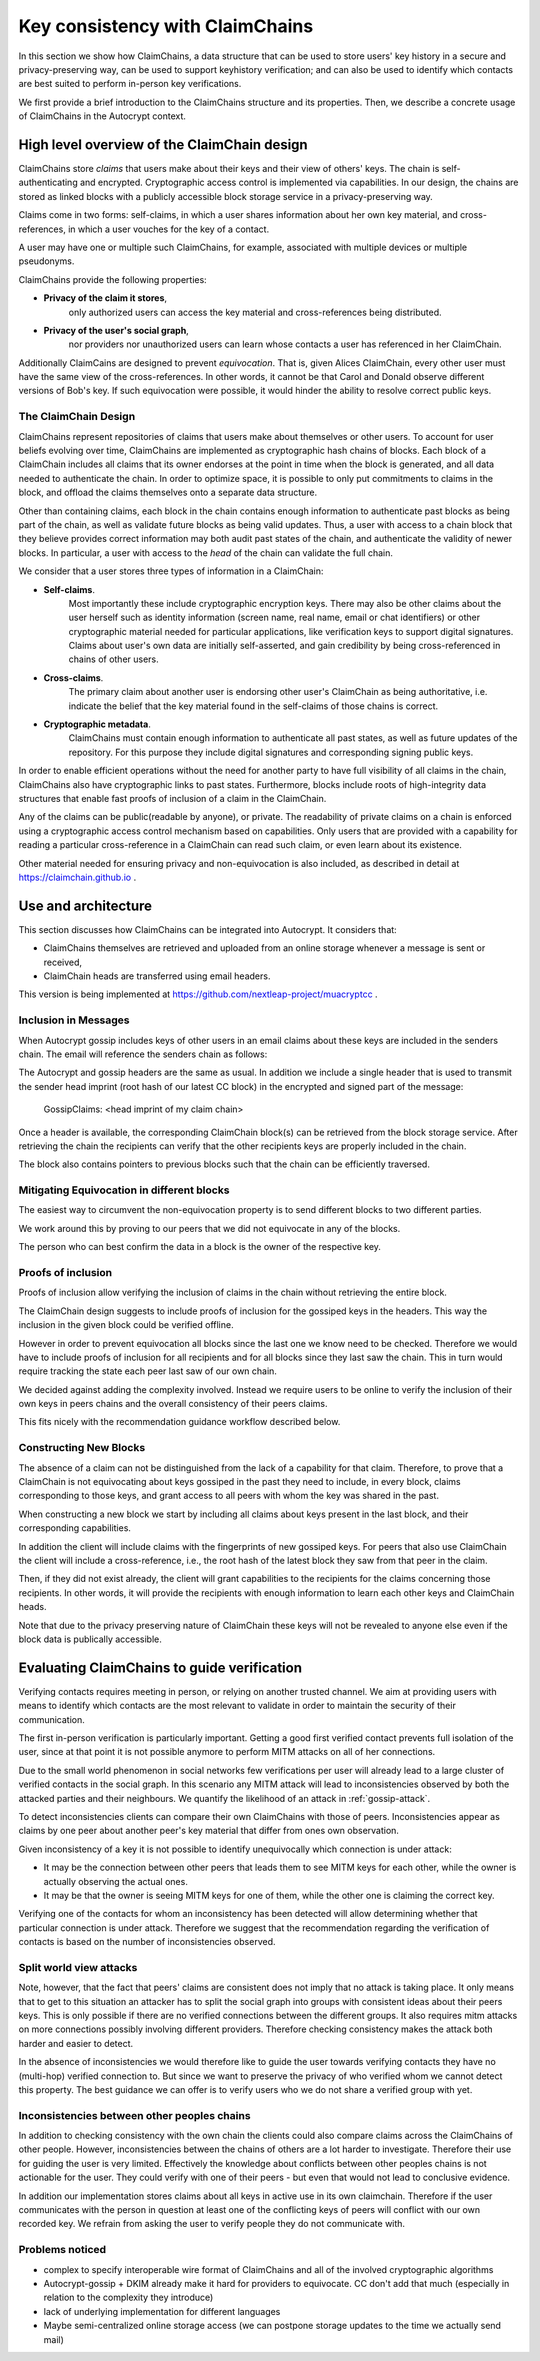 .. raw:: latex

    \newpage

Key consistency with ClaimChains
================================

In this section we show how ClaimChains,
a data structure
that can be used to store users' key history in a secure and privacy-preserving way,
can be used to support keyhistory verification;
and can also be used to identify
which contacts are best suited to perform in-person key verifications.

We first provide a brief introduction to the ClaimChains structure and its properties.
Then, we describe a concrete usage of ClaimChains in the Autocrypt context.


High level overview of the ClaimChain design
---------------------------------------------

ClaimChains store *claims*
that users make about their keys and their view of others' keys.
The chain is self-authenticating and encrypted.
Cryptographic access control is implemented via capabilities.
In our design, the chains are stored as linked blocks
with a publicly accessible block storage service
in a privacy-preserving way.

Claims come in two forms:
self-claims,
in which a user shares information about her own key material,
and cross-references,
in which a user vouches for the key of a contact.

A user may have one or multiple such ClaimChains,
for example,
associated with multiple devices or multiple pseudonyms.

ClaimChains provide the following properties:

- **Privacy of the claim it stores**,
   only authorized users can access
   the key material and cross-references being distributed.


- **Privacy of the user's social graph**,
   nor providers nor unauthorized users can learn
   whose contacts a user has referenced in her ClaimChain.

Additionally ClaimCains are designed to prevent *equivocation*.
That is,
given Alices ClaimChain,
every other user must have the same view of the cross-references.
In other words,
it cannot be that Carol and Donald observe different versions of Bob's key.
If such equivocation were possible,
it would hinder the ability to resolve correct public keys.


The ClaimChain Design
~~~~~~~~~~~~~~~~~~~~~

ClaimChains represent repositories of claims
that users make about themselves or other users.
To account for user beliefs evolving over time,
ClaimChains are implemented as cryptographic hash chains of blocks.
Each block of a ClaimChain includes all claims
that its owner endorses at the point in time when the block is generated,
and all data needed to authenticate the chain.
In order to optimize space,
it is possible to only put commitments to claims in the block,
and offload the claims themselves onto a separate data structure.

Other than containing claims,
each block in the chain contains enough information
to authenticate past blocks as being part of the chain,
as well as validate future blocks as being valid updates.
Thus,
a user with access to a chain block
that they believe provides correct information
may both audit past states of the chain,
and authenticate the validity of newer blocks.
In particular,
a user with access to the *head* of the chain can validate the full chain.

We consider that a user stores three types of information in a ClaimChain:

- **Self-claims**.
    Most importantly these include cryptographic encryption keys.
    There may also be other claims about the user herself
    such as identity information (screen name, real name, email or chat identifiers)
    or other cryptographic material needed for particular applications,
    like verification keys to support digital signatures.
    Claims about user's own data are initially self-asserted,
    and gain credibility by being cross-referenced in chains of other users.

- **Cross-claims**.
    The primary claim about another user is endorsing other user's ClaimChain
    as being authoritative,
    i.e.  indicate the belief
    that the key material found in the self-claims of those chains is correct.

- **Cryptographic metadata**.
    ClaimChains must contain enough information to authenticate all past states,
    as well as future updates of the repository.
    For this purpose
    they include digital signatures and corresponding signing public keys.


In order to enable efficient operations
without the need for another party
to have full visibility of all claims in the chain,
ClaimChains also have cryptographic links to past states.
Furthermore,
blocks include roots of high-integrity data structures
that enable fast proofs of inclusion of a claim in the ClaimChain.


Any of the claims can be public(readable by anyone), or private.
The readability of private claims on a chain
is enforced using a cryptographic access control mechanism
based on capabilities.
Only users that are provided with a capability
for reading a particular cross-reference in a ClaimChain
can read such claim,
or even learn about its existence.

Other material needed for ensuring privacy and non-equivocation is also included,
as described in detail at https://claimchain.github.io .

Use and architecture
--------------------

This section discusses how ClaimChains can be integrated into Autocrypt.
It considers that:

- ClaimChains themselves are retrieved and uploaded
  from an online storage
  whenever a message is sent or received,

- ClaimChain heads are transferred using email headers.

This version is being implemented at
https://github.com/nextleap-project/muacryptcc .


Inclusion in Messages
~~~~~~~~~~~~~~~~~~~~~

When Autocrypt gossip includes keys of other users in an email
claims about these keys are included in the senders chain.
The email will reference the senders chain as follows:

The Autocrypt and gossip headers are the same as usual.
In addition we include a single header
that is used to transmit
the sender head imprint (root hash of our latest CC block)
in the encrypted and signed part of the message:

   GossipClaims: <head imprint of my claim chain>

Once a header is available,
the corresponding ClaimChain block(s) can be retrieved
from the block storage service.
After retrieving the chain the recipients can verify
that the other recipients keys are properly included in the chain.

The block also contains pointers to previous blocks
such that the chain can be efficiently traversed.

Mitigating Equivocation in different blocks
~~~~~~~~~~~~~~~~~~~~~~~~~~~~~~~~~~~~~~~~~~~

The easiest way to circumvent the non-equivocation property
is to send different blocks to two different parties.

We work around this by proving to our peers
that we did not equivocate in any of the blocks.

The person who can best confirm the data in a block
is the owner of the respective key.

Proofs of inclusion
~~~~~~~~~~~~~~~~~~~

Proofs of inclusion allow
verifying the inclusion of claims in the chain
without retrieving the entire block.

The ClaimChain design suggests
to include proofs of inclusion
for the gossiped keys in the headers.
This way the inclusion in the given block could be verified offline.

However in order to prevent equivocation
all blocks since the last one we know need to be checked.
Therefore we would have to include proofs of inclusion
for all recipients and for all blocks
since they last saw the chain.
This in turn would require tracking the state
each peer last saw of our own chain.

We decided against adding the complexity involved.
Instead we require users to be online
to verify the inclusion of their own keys
in peers chains and the overall consistency
of their peers claims.

This fits nicely with the recommendation guidance workflow
described below.


Constructing New Blocks
~~~~~~~~~~~~~~~~~~~~~~~

The absence of a claim can not be distinguished
from the lack of a capability for that claim.
Therefore, to prove
that a ClaimChain is not equivocating about keys gossiped in the past
they need to include,
in every block,
claims corresponding to those keys,
and grant access to all peers
with whom the key was shared in the past.

When constructing a new block
we start by including all claims about keys present in the last block,
and their corresponding capabilities.

In addition the client will include claims
with the fingerprints of new gossiped keys.
For peers that also use ClaimChain
the client will include a cross-reference,
i.e., the root hash of the latest block
they saw from that peer in the claim.

Then,
if they did not exist already,
the client will grant capabilities
to the recipients for the claims concerning those recipients.
In other words,
it will provide the recipients with enough information
to learn each other keys and ClaimChain heads.

Note that due to the privacy preserving nature of ClaimChain
these keys will not be revealed to anyone else
even if the block data is publically accessible.


Evaluating ClaimChains to guide verification
----------------------------------------------

Verifying contacts requires meeting in person,
or relying on another trusted channel.
We aim at providing users with means to identify
which contacts are the most relevant to validate
in order to maintain the security of their communication.

The first in-person verification is particularly important.
Getting a good first verified contact prevents full isolation of the user,
since at that point it is not possible anymore
to perform MITM attacks on all of her connections.

Due to the small world phenomenon in social networks
few verifications per user will already lead to a large cluster
of verified contacts in the social graph.
In this scenario any MITM attack will lead to inconsistencies
observed by both the attacked parties and their neighbours.
We quantify the likelihood of an attack in :ref:`gossip-attack`.

To detect inconsistencies clients can compare their own ClaimChains with those of peers.
Inconsistencies appear as claims by one peer about another peer's key material
that differ from ones own observation.

Given inconsistency of a key it is not possible
to identify unequivocally which connection is under attack:

* It may be the connection between other peers
  that leads them to see MITM keys for each other,
  while the owner is actually observing the actual ones.

* It may be that the owner is seeing MITM keys for one of them,
  while the other one is claiming the correct key.

Verifying one of the contacts
for whom an inconsistency has been detected
will allow determining whether that particular connection is under attack.
Therefore we suggest
that the recommendation regarding the verification of contacts
is based on the number of inconsistencies observed.

Split world view attacks
~~~~~~~~~~~~~~~~~~~~~~~~

Note, however,
that the fact that peers' claims are consistent does not imply
that no attack is taking place.
It only means
that to get to this situation an attacker has to split the social graph
into groups with consistent ideas about their peers keys.
This is only possible
if there are no verified connections between the different groups.
It also requires mitm attacks on more connections
possibly involving different providers.
Therefore checking consistency makes the attack both harder and easier to detect.

In the absence of inconsistencies
we would therefore like to guide the user towards verifying contacts
they have no (multi-hop) verified connection to.
But since we want to preserve the privacy
of who verified whom
we cannot detect this property.
The best guidance we can offer is to verify users
who we do not share a verified group with yet.

Inconsistencies between other peoples chains
~~~~~~~~~~~~~~~~~~~~~~~~~~~~~~~~~~~~~~~~~~~~

In addition to checking consistency with the own chain
the clients could also compare claims
across the ClaimChains of other people.
However, inconsistencies between the chains of others
are a lot harder to investigate.
Therefore their use for guiding the user is very limited.
Effectively the knowledge about conflicts
between other peoples chains
is not actionable for the user.
They could verify with one of their peers
- but even that would not lead to conclusive evidence.

In addition our implementation stores claims
about all keys in active use
in its own claimchain.
Therefore if the user communicates with the person in question
at least one of the conflicting keys of peers
will conflict with our own recorded key.
We refrain from asking the user to verify people
they do not communicate with.


Problems noticed
~~~~~~~~~~~~~~~~


- complex to specify interoperable wire format of ClaimChains
  and all of the involved cryptographic algorithms

- Autocrypt-gossip + DKIM already make it hard for providers to equivocate.
  CC don't add that much
  (especially in relation to the complexity they introduce)

- lack of underlying implementation for different languages

- Maybe semi-centralized online storage access
  (we can postpone storage updates to the time we actually send mail)



